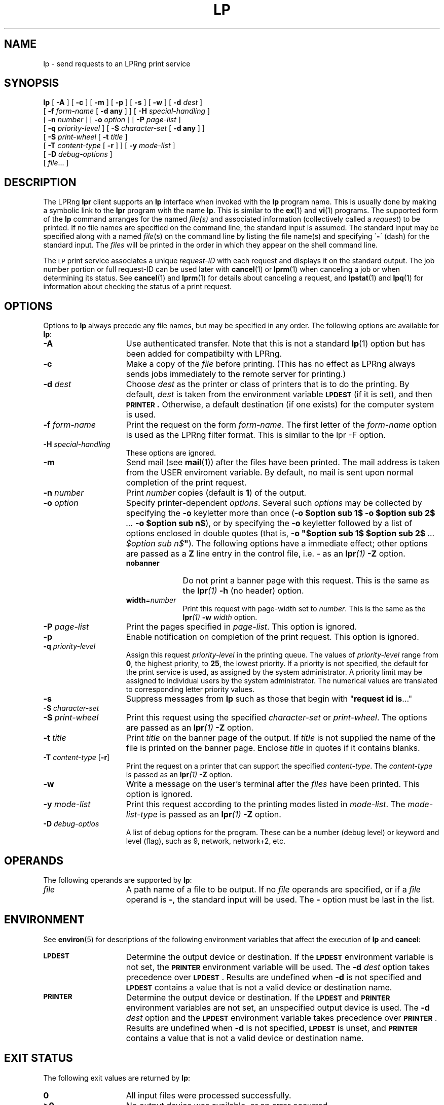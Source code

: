 .ds VE LPRng-3.6.1beta43
'\" e
.\" @(#)lp.1 1.36 95/10/09 SMI; from SVr4
.\" Copyright 1989 AT&T
.\" Copyright (c) 1995, Sun Microsystems, Inc.
.\" All Rights Reserved
.\" Portions Copyright (c) 1992, X/Open Company Limited
.\" Portions Copyright (c) 1996, Patrick Powell
.\" All Rights Reserved
.ig
.EQ
gsize 10
delim $$
.EN
..
.TH LP 1 \*(VE "LPRng"
.SH NAME
lp \- send requests to an LPRng print service
.SH SYNOPSIS
.B lp
[
.B \-A
] [
.B \-c
] [
.B \-m
] [
.B \-p
] [
.B \-s
] [
.B \-w
] [
.BI \-d " dest"
]
.if n .ti +5n
[
.BI \-f " form-name"
[
.B \-d any
] ]
.if t .ti +5n
[
.BI \-H " special-handling"
]
.if n .ti +5n
[
.BI \-n " number"
] [
.BI \-o " option"
] [
.BI \-P " page-list"
]
.if n .ti +5n
[
.BI \-q " priority-level"
]
.if t .ti +5n
[
.BI \-S " character-set"
[
.B \-d any
] ]
.if n .ti +5n
[
.BI \-S " print-wheel"
[
.BI \-t " title"
]
.if t .ti +5n
.if n .ti +5n
[
.BI \-T " content-type"
[
.B \-r
] ] [
.BI \-y " mode-list"
]
.if n .ti +5n
[
.BI \-D " debug-options"
]
.if n .ti +5n
[
.IR file \|.\|.\|.
]
.SH DESCRIPTION
.IX "lp command" "" "\fLlp\fP \(em send requests to an LP print service"
.IX "LPRng print services" "print files" "" "print files \(em \fLlp\fP"
.IX "printers" "send requests" "" "send requests \(em \fLlp\fP"
.LP
The LPRng
\f3lpr\fP
client supports an \f3lp\fP interface when invoked with the
\f3lp\fP
program name.
This is usually done by making a symbolic link to the
\f3lpr\fP program with the name
\f3lp\fP.
This is similar to the
.BR ex (1)
and
.BR vi (1)
programs.
The supported form of the \f3lp\fP command
arranges for the named \f2file(s)\fP and associated information
(collectively called a
.IR request )
to be printed.
If no file names are specified on the command line,
the standard input is assumed.
The standard input may be specified
along with a named \f2file\f1(s)
on the command line by listing the file name(s)
and specifying \`\f3\-\f1\' (dash)
for the standard input.
The \f2files\f1 will be printed
in the order in which they appear on the shell command line.
.LP
The
.SM LP
print service
associates a unique \f2request-ID\f1
with each request
and displays it on the standard output.
The job number portion or full request-ID can be used later with
.BR cancel (1)
or
.BR lprm (1)
when canceling a job or when determining its status.
See 
.BR cancel (1)
and
.BR lprm (1)
for details about canceling a request,
and
.BR lpstat (1)
and
.BR lpq (1)
for information about checking the status of a print request.
.SH OPTIONS
.LP
Options to
.B lp
always precede any file names,
but may be specified in any order.
The following options are available for
.BR lp :
.TP 15
.B \-A
Use authenticated transfer.
Note that this is not a standard
.BR lp (1)
option but has been added for compatibilty with LPRng.
.TP 15
.B \-c
Make a copy
of the
.I file
before printing.
(This has no effect as LPRng always sends
jobs immediately to the remote server for printing.)
.TP
.BI \-d " dest"
Choose
.I dest
as the printer or class of printers
that is to do the printing.
By default,
.I dest
is taken from
the environment variable
.B \s-1LPDEST\s+1
(if it is set),
and then 
.B \s-1PRINTER\s+1 .
Otherwise, a default destination (if one exists)
for the computer system is used.
.TP
\f3\-f \f2form-name\f1
Print the request on the form
.IR form-name .
The first letter of the
\f2form-name\f1
option is used as the LPRng filter format.
This is similar to the lpr -F option.
.TP 15
.BI \-H " special-handling"
These options are ignored.
.TP 15
.B \-m
Send mail (see
.BR mail (1))
after the files have been printed.
The mail address is taken from the USER enviroment
variable.
By default, no mail is sent
upon normal completion of the print request.
.TP
.BI \-n " number"
Print
.I number
copies (default is
.BR 1 )
of the output.
.br
.ne 5
.TP
.BI \-o " option"
Specify printer-dependent
.IR options .
Several such
.I options
may be collected by specifying
the
.B \-o
keyletter more than once
(\f3\-o $option sub 1$\f3
\-o $option sub 2$\f2 ... \f3\-o $option sub n$\f1),
or by specifying
the \f3\-o\f1 keyletter followed by
a list of options
enclosed in double quotes
(that is, \f3\-o "$option sub 1$\f3
$option sub 2$\f3 \f2... $option sub n$\f3"\f1).
The following options have a immediate effect;
other options are passed as a
.B Z
line entry in the control file,
i.e. - as an 
.BI lpr (1)
.B \-Z
option.
.RS 15
.TP 10
.B nobanner
Do not print a banner page with this request.
This is the same as the
.BI lpr (1)
.B -h
(no header) option.
.TP  10
\f3width\f2=number\f1
Print this request with page-width set to
\f2number\f1.
This is the same as the
.BI lpr (1)
.BI -w " width"
option.
.RE
.TP 15
.BI \-P " page-list"
Print the pages specified in \f2page-list\f1.
This option is ignored.
.TP
.B \-p
Enable notification on completion of the print request.
This option is ignored.
.TP
.BI \-q " priority-level"
Assign this request \f2priority-level\f1 in the printing queue.
The values of \f2priority-level\f1 range from
.BR 0 ,
the highest priority, to
.BR 25 ,
the lowest priority.  If a priority is not specified, the default
for the print service is used, as assigned by the system administrator.
A priority limit may be assigned to individual users by the
system administrator.
The numerical values are translated to corresponding letter
priority values.
.TP 15
.B \-s
Suppress messages from \f3lp\f1
such as those that begin with "\f3request id is\f1\|.\|.\|."
.PD 0
.TP 15
\f3\-S \f2character-set \f1
.TP 15
\f3\-S \f2print-wheel\f1
.PD
Print this request using the specified \f2character-set\f1
or \f2print-wheel\f1.
The options are passed as an
.BI lpr (1)
.B \-Z
option.
.br
.ne 7
.TP
\f3\-t \f2title\f1
Print
.I title
on the banner page of the output.
If
.I title
is not supplied the name of the file is printed on the banner
page.
Enclose \f2title\fP in quotes if it contains blanks.
.TP
\f3\-T \f2content-type\f1 [\f3\-r\f1]
Print the request on a printer that can support
the specified \f2content-type\f1.
The
\f2content-type\f1
is passed as an
.BI lpr (1)
.B \-Z
option.
.TP
\f3\-w\f1
Write a message on the user's terminal after the
.I files
have been printed.
This option is ignored.
.TP
\f3\-y \f2mode-list\f1
Print this request
according to the printing modes listed in \f2mode-list\f1.
The
\f2mode-list-type\f1
is passed as an
.BI lpr (1)
.B \-Z
option.
.TP
\f3\-D \f2debug-optios\f1
A list of debug options for the program.
These can be a number (debug level) or keyword and level (flag),
such as 9, network, network+2, etc.
.ne 15
.SH OPERANDS
The following operands are supported by
.BR lp :
.TP 15
.I file
A path name of a file to be output.
If no
.I file
operands are specified,
or if a
.I file
operand is
.BR \- ,
the standard input will be used.
The
.BR \-
option must be last in the list.
.SH ENVIRONMENT
See
.BR environ (5)
for descriptions of the following environment variables that affect the
execution of
.BR lp
and
.BR cancel :
.TP 15
.SB LPDEST
Determine the output device or destination.
If the
.SB LPDEST
environment variable is not set,
the
.SB PRINTER
environment variable will be used.
The
.BI \-d \0dest
option takes precedence over
.SB LPDEST\s0\f1.
Results are undefined when
.B \-d
is not specified and
.SB LPDEST
contains a value that is not a valid device or destination name.
.TP
.SB PRINTER
Determine the output device or destination.
If the
.SB LPDEST
and
.SB PRINTER
environment variables are not set, an unspecified output device is used.  The
.BI \-d \0dest
option and the
.SB LPDEST
environment variable takes precedence over
.SB PRINTER\s0\f1.
Results are undefined when
.B \-d
is not specified,
.SB LPDEST
is unset, and
.SB PRINTER
contains a value that is not a valid device or destination name.
.SH "EXIT STATUS"
The following exit values are returned by
.BR lp :
.TP 15
.B 0
All input files were processed successfully.
.TP
.B >0
No output device was available, or an error occurred.
.SH SEE ALSO
lpd.conf(5),
lpc(8),
lpd(8),
lpr(1),
lpq(1),
lprm(1),
printcap(5),
lpd.perms(5),
pr(1).
.SH DIAGNOSTICS
.nf
Most of the diagnostics are self explanatory.
If you are puzzled over the exact cause of failure,
set the debugging level on (-D5) and run again.
The debugging information will 
help you to pinpoint the exact cause of failure.
.fi
.SH "HISTORY"
.LP
LPRng is a enhanced printer spooler system
with functionality similar to the Berkeley LPR software.
In 1988 Patrick Powell released
the PLP (Public Line Printer) software,
which went through several evolutions.
Justin Mason (jmason@iona.ie)
generated PLP4.0 from several older releases of PLP.
In 1992 Patrick Powell
release LPRng,
a completely redesigned and newly written version of the software.
.LP
The LPRng mailing list is plp@iona.ie;
subscribe by sending mail to plp-request@iona.ie with
the word subscribe in the body.
The software is available from ftp://iona.ie/pub/LPRng.
.LP
LPRng is distributed under the GNU software license for non-commercial
use,
the Artistic License for limited commercial use. 
Commerical support and licensing is available through
Patrick Powell <papowell@sdsu.edu>.
